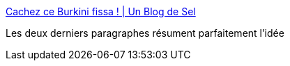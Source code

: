 :jbake-type: post
:jbake-status: published
:jbake-title: Cachez ce Burkini fissa ! | Un Blog de Sel
:jbake-tags: politique,corps,religion,_mois_août,_année_2016
:jbake-date: 2016-08-17
:jbake-depth: ../
:jbake-uri: shaarli/1471417418000.adoc
:jbake-source: https://nicolas-delsaux.hd.free.fr/Shaarli?searchterm=http%3A%2F%2Fblog.marcelsel.com%2F2016%2F08%2F15%2Fcachez-ce-burkini-fissa%2F&searchtags=politique+corps+religion+_mois_ao%C3%BBt+_ann%C3%A9e_2016
:jbake-style: shaarli

http://blog.marcelsel.com/2016/08/15/cachez-ce-burkini-fissa/[Cachez ce Burkini fissa ! | Un Blog de Sel]

Les deux derniers paragraphes résument parfaitement l'idée
